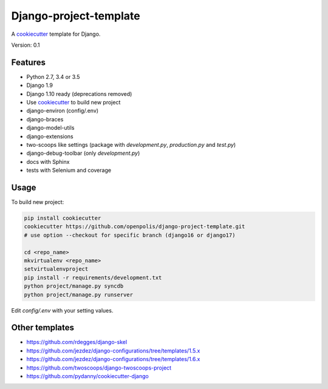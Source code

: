 Django-project-template
=======================

A `cookiecutter`_ template for Django.

Version: 0.1

Features
--------

* Python 2.7, 3.4 or 3.5
* Django 1.9
* Django 1.10 ready (deprecations removed)
* Use `cookiecutter`_ to build new project
* django-environ (config/.env)
* django-braces
* django-model-utils
* django-extensions
* two-scoops like settings (package with `development.py`, `production.py` and `test.py`)
* django-debug-toolbar (only `development.py`)
* docs with Sphinx
* tests with Selenium and coverage

Usage
-----

To build new project:

.. code-block:: bash

    pip install cookiecutter
    cookiecutter https://github.com/openpolis/django-project-template.git
    # use option --checkout for specific branch (django16 or django17)

    cd <repo_name>
    mkvirtualenv <repo_name>
    setvirtualenvproject
    pip install -r requirements/development.txt
    python project/manage.py syncdb
    python project/manage.py runserver

Edit `config/.env` with your setting values.

Other templates
---------------

- https://github.com/rdegges/django-skel
- https://github.com/jezdez/django-configurations/tree/templates/1.5.x
- https://github.com/jezdez/django-configurations/tree/templates/1.6.x
- https://github.com/twoscoops/django-twoscoops-project
- https://github.com/pydanny/cookiecutter-django

.. _cookiecutter: https://github.com/audreyr/cookiecutter


